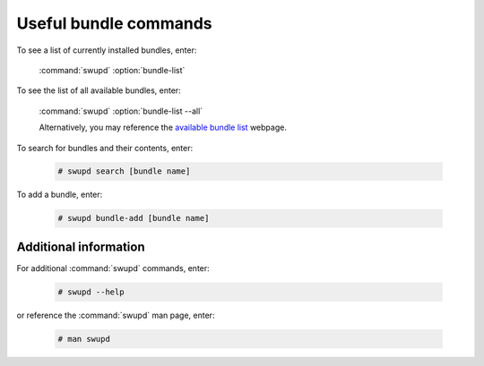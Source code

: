 .. _bundle-commands:

Useful bundle commands
######################



To see a list of currently installed bundles, enter:

    :command:`swupd` :option:`bundle-list`


To see the list of all available bundles, enter:

    :command:`swupd` :option:`bundle-list --all`


    Alternatively, you may reference the `available bundle list`_ webpage.


To search for bundles and their contents, enter:

    .. code-block:: console

        # swupd search [bundle name]


To add a bundle, enter:

    .. code-block:: console

        # swupd bundle-add [bundle name]




Additional information 
======================

For additional :command:`swupd` commands, enter:

    .. code-block:: console

        # swupd --help 

or reference the :command:`swupd` man page, enter:

    .. code-block:: console

        # man swupd


.. _available bundle list: https://clearlinux.org/documentation/clear-linux/reference/bundles/available-bundles#bundle-list
